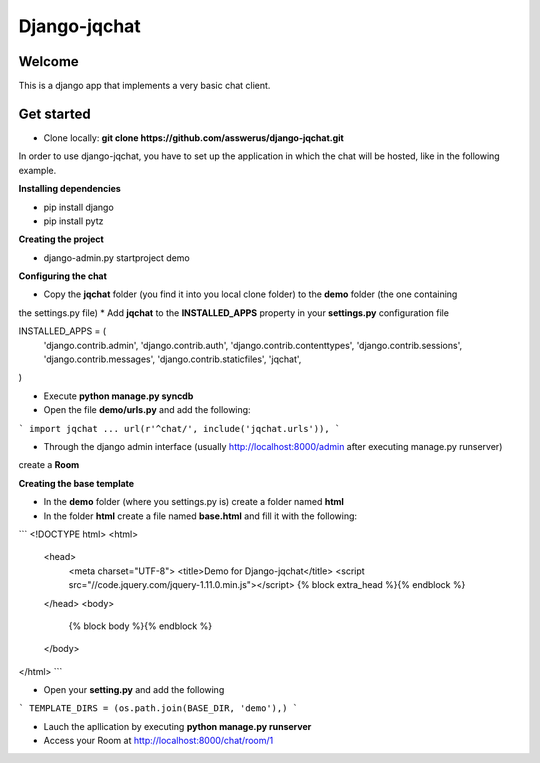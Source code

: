 #############
Django-jqchat
#############

Welcome
=======

This is a django app that implements a very basic chat client.


Get started
===========

* Clone locally: **git clone https://github.com/asswerus/django-jqchat.git**


In order to use django-jqchat, you have to set up the application in which the chat will be hosted, 
like in the following example.

**Installing dependencies**

* pip install django
* pip install pytz

**Creating the project**

* django-admin.py startproject demo

**Configuring the chat**

* Copy the **jqchat** folder (you find it into you local clone folder) to the **demo** folder (the one containing
the settings.py file)
* Add **jqchat** to the **INSTALLED_APPS** property in your **settings.py** configuration file

.. code:: python
INSTALLED_APPS = (
    'django.contrib.admin',
    'django.contrib.auth',
    'django.contrib.contenttypes',
    'django.contrib.sessions',
    'django.contrib.messages',
    'django.contrib.staticfiles',
    'jqchat',
)

* Execute **python manage.py syncdb**
* Open the file **demo/urls.py** and add the following:

```
import jqchat
...
url(r'^chat/', include('jqchat.urls')),
```

* Through the django admin interface (usually http://localhost:8000/admin after executing manage.py runserver) 
create a **Room**

**Creating the base template**

* In the **demo** folder (where you settings.py is) create a folder named **html**
* In the folder **html** create a file named **base.html** and fill it with the following:

```
<!DOCTYPE html>
<html>
   <head>
      <meta charset="UTF-8">
      <title>Demo for Django-jqchat</title>
      <script src="//code.jquery.com/jquery-1.11.0.min.js"></script>
      {% block extra_head %}{% endblock %}
   </head>
   <body>
   	{% block body %}{% endblock %}
   </body>
</html>
```

* Open your **setting.py** and add the following

```
TEMPLATE_DIRS = (os.path.join(BASE_DIR, 'demo'),)
```

* Lauch the apllication by executing **python manage.py runserver**
* Access your Room at http://localhost:8000/chat/room/1
